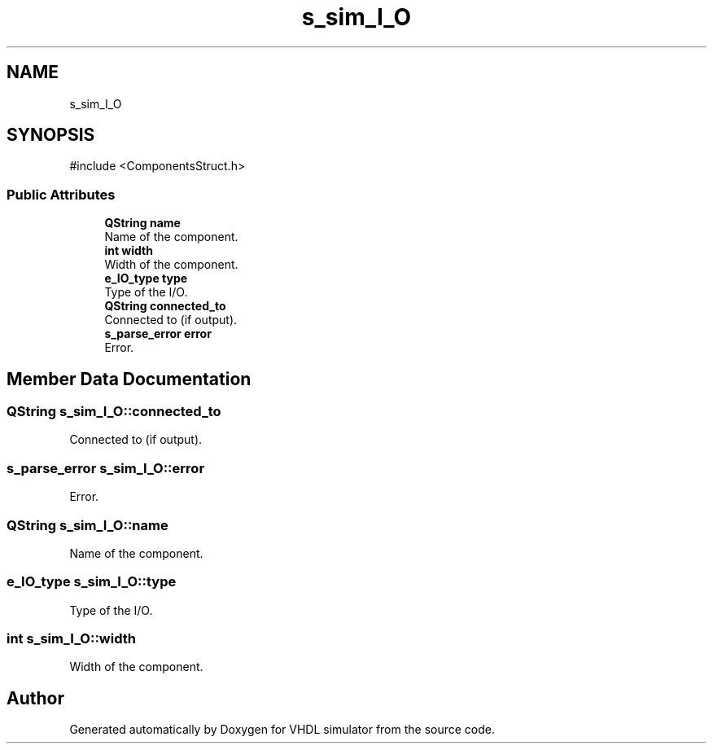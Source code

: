 .TH "s_sim_I_O" 3 "VHDL simulator" \" -*- nroff -*-
.ad l
.nh
.SH NAME
s_sim_I_O
.SH SYNOPSIS
.br
.PP
.PP
\fR#include <ComponentsStruct\&.h>\fP
.SS "Public Attributes"

.in +1c
.ti -1c
.RI "\fBQString\fP \fBname\fP"
.br
.RI "Name of the component\&. "
.ti -1c
.RI "\fBint\fP \fBwidth\fP"
.br
.RI "Width of the component\&. "
.ti -1c
.RI "\fBe_IO_type\fP \fBtype\fP"
.br
.RI "Type of the I/O\&. "
.ti -1c
.RI "\fBQString\fP \fBconnected_to\fP"
.br
.RI "Connected to (if output)\&. "
.ti -1c
.RI "\fBs_parse_error\fP \fBerror\fP"
.br
.RI "Error\&. "
.in -1c
.SH "Member Data Documentation"
.PP 
.SS "\fBQString\fP s_sim_I_O::connected_to"

.PP
Connected to (if output)\&. 
.SS "\fBs_parse_error\fP s_sim_I_O::error"

.PP
Error\&. 
.SS "\fBQString\fP s_sim_I_O::name"

.PP
Name of the component\&. 
.SS "\fBe_IO_type\fP s_sim_I_O::type"

.PP
Type of the I/O\&. 
.SS "\fBint\fP s_sim_I_O::width"

.PP
Width of the component\&. 

.SH "Author"
.PP 
Generated automatically by Doxygen for VHDL simulator from the source code\&.
